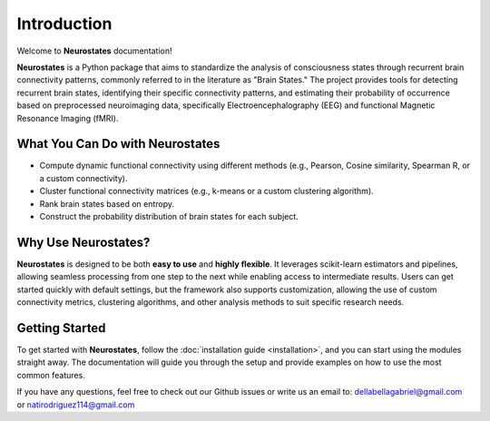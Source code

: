 Introduction
============

Welcome to **Neurostates** documentation!

**Neurostates** is a Python package that aims to standardize the analysis of consciousness states through recurrent brain connectivity patterns,
commonly referred to in the literature as "Brain States." The project provides tools for detecting recurrent brain states,
identifying their specific connectivity patterns, and estimating their probability of occurrence based on preprocessed neuroimaging data,
specifically Electroencephalography (EEG) and functional Magnetic Resonance Imaging (fMRI).

What You Can Do with **Neurostates**
------------------------------------

- Compute dynamic functional connectivity using different methods (e.g., Pearson, Cosine similarity, Spearman R, or a custom connectivity).
- Cluster functional connectivity matrices (e.g., k-means or a custom clustering algorithm).
- Rank brain states based on entropy.
- Construct the probability distribution of brain states for each subject.

Why Use **Neurostates**?
------------------------

**Neurostates** is designed to be both **easy to use** and **highly flexible**. It leverages scikit-learn estimators and pipelines,
allowing seamless processing from one step to the next while enabling access to intermediate results.
Users can get started quickly with default settings, but the framework also supports customization, allowing the use of custom
connectivity metrics, clustering algorithms, and other analysis methods to suit specific research needs.

Getting Started
---------------

To get started with **Neurostates**, follow the :doc:`installation guide <installation>`, and you can start using the modules straight away.
The documentation will guide you through the setup and provide examples on how to use the most common features.

If you have any questions, feel free to check out our Github issues or write us an email to: dellabellagabriel@gmail.com or natirodriguez114@gmail.com
